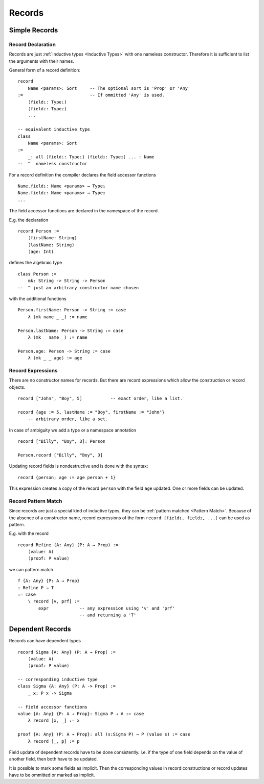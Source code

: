 .. _Records:

************************************************************
Records
************************************************************



Simple Records
============================================================


Record Declaration
------------------------------------------------------------


Records are just :ref:`inductive types <Inductive Types>` with one nameless
constructor. Therefore it is sufficient to list the arguments with their names.

General form of a record definition::

    record
        Name <params>: Sort     -- The optional sort is 'Prop' or 'Any'
    :=                          -- If ommitted 'Any' is used.
        (field₁: Type₁)
        (field₂: Type₂)
        ...

    -- equivalent inductive type
    class
        Name <params>: Sort
    :=
        _: all (field₁: Type₁) (field₂: Type₂) ... : Name
    --  ^  nameless constructor


For a record definition the compiler declares the field accessor functions ::

    Name.field₁: Name <params> → Type₁
    Name.field₂: Name <params> → Type₂
    ...

The field accessor functions are declared in the namespace of the record.



E.g. the declaration

::

    record Person :=
        (firstName: String)
        (lastName: String)
        (age: Int)

defines the algebraic type
::

    class Person :=
        mk: String -> String -> Person
    --  ^ just an arbitrary constructor name chosen

with the additional functions
::

    Person.firstName: Person -> String := case
        λ (mk name _ _) := name

    Person.lastName: Person -> String := case
        λ (mk _ name _) := name

    Person.age: Person -> String := case
        λ (mk _ _ age) := age





Record Expressions
------------------------------------------------------------

There are no constructor names for records. But there are record expressions
which allow the construction or record objects.

::

    record ["John", "Boy", 5]           -- exact order, like a list.

    record {age := 5, lastName := "Boy", firstName := "John"}
        -- arbitrary order, like a set.



In case of ambiguity we add a type or a namespace annotation
::

    record ["Billy", "Boy", 3]: Person

    Person.record ["Billy", "Boy", 3]



Updating record fields is nondestructive and is done with the syntax:
::

    record {person; age := age person + 1}

This expression creates a copy of the record ``person`` with the field ``age``
updated. One or more fields can be updated.





Record Pattern Match
------------------------------------------------------------

Since records are just a special kind of inductive types, they can be
:ref:`pattern matched <Pattern Match>`. Because of the absence of a constructor
name, record expressions of the form ``record [field₁, field₂, ...]`` can be
used as pattern.

E.g. with the record ::

    record Refine {A: Any} (P: A → Prop) :=
        (value: A)
        (proof: P value)

we can pattern match
::

    f {A: Any} {P: A → Prop}
    : Refine P → T
    := case
        \ record [v, prf] :=
            expr            -- any expression using 'v' and 'prf'
                            -- and returning a 'T'




Dependent Records
============================================================

Records can have dependent types
::

    record Sigma {A: Any} (P: A → Prop) :=
        (value: A)
        (proof: P value)

    -- corresponding inductive type
    class Sigma {A: Any} (P: A -> Prop) :=
        _ x: P x -> Sigma

    -- field accessor functions
    value {A: Any} {P: A → Prop}: Sigma P → A := case
        λ record [x, _] := x

    proof {A: Any} (P: A → Prop}: all (s:Sigma P) → P (value s) := case
        λ record [_, p] := p



Field update of dependent records have to be done consistently. I.e. if the type
of one field depends on the value of another field, then both have to be
updated.

It is possible to mark some fields as implicit. Then the corresponding values in
record constructions or record updates have to be ommitted or marked as
implicit.
